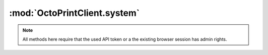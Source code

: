 .. sec-jsclientlib-system:

:mod:`OctoPrintClient.system`
-----------------------------

.. note::

   All methods here require that the used API token or a the existing browser session
   has admin rights.

.. js:function:: OctoPrintClient.system.getCommands(opts)

   Retrieves a list of configured system commands for both ``core`` and ``custom`` sources.

   :param object opts: Additional options for the request
   :returns Promise: A `jQuery Promise <http://api.jquery.com/Types/#Promise>`_ for the request's response

.. js:function:: OctoPrintClient.system.getCommandsForSource(source, opts)

   Retrieves a list of system commands, limiting it to the specified ``source``, which might be
   either ``core`` or ``custom``.

   :param object opts: Additional options for the request
   :returns Promise: A `jQuery Promise <http://api.jquery.com/Types/#Promise>`_ for the request's response

.. js:function:: OctoPrintClient.system.executeCommand(source, action, opts)

   Executes command ``action`` on ``source``.

   :param string source: The source of the command to execute
   :param string action: The action identifier of the command to execute
   :param object opts: Additional options for the request
   :returns Promise: A `jQuery Promise <http://api.jquery.com/Types/#Promise>`_ for the request's response

.. seealso::

   :ref:`System API <sec-api-system>`
       Documentation of the underlying system API
